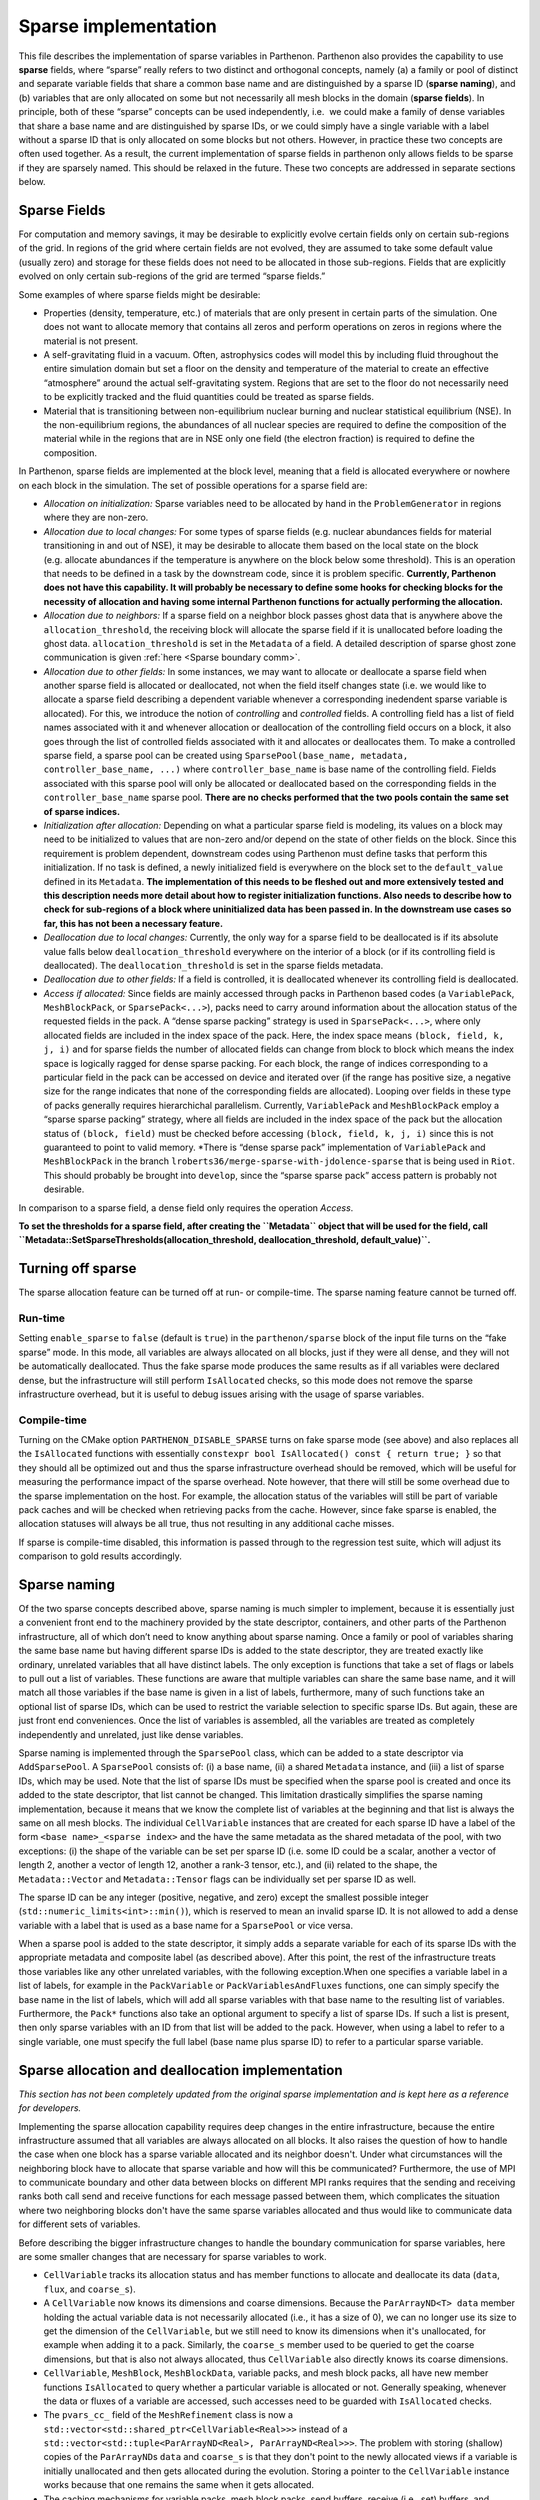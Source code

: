 .. _sparse impl:

Sparse implementation
=====================

This file describes the implementation of sparse variables in Parthenon.
Parthenon also provides the capability to use **sparse** fields, where
“sparse” really refers to two distinct and orthogonal concepts, namely
(a) a family or pool of distinct and separate variable fields that share
a common base name and are distinguished by a sparse ID (**sparse
naming**), and (b) variables that are only allocated on some but not
necessarily all mesh blocks in the domain (**sparse fields**). In
principle, both of these “sparse” concepts can be used independently,
i.e.  we could make a family of dense variables that share a base name
and are distinguished by sparse IDs, or we could simply have a single
variable with a label without a sparse ID that is only allocated on some
blocks but not others. However, in practice these two concepts are often
used together. As a result, the current implementation of sparse fields
in parthenon only allows fields to be sparse if they are sparsely named.
This should be relaxed in the future. These two concepts are addressed
in separate sections below.

Sparse Fields
-------------

For computation and memory savings, it may be desirable to explicitly
evolve certain fields only on certain sub-regions of the grid. In
regions of the grid where certain fields are not evolved, they are
assumed to take some default value (usually zero) and storage for these
fields does not need to be allocated in those sub-regions. Fields that
are explicitly evolved on only certain sub-regions of the grid are
termed “sparse fields.”

Some examples of where sparse fields might be desirable:

- Properties (density, temperature, etc.) of materials that are only present in
  certain parts of the simulation. One does not want to allocate memory
  that contains all zeros and perform operations on zeros in regions where
  the material is not present.
- A self-gravitating fluid in a vacuum.
  Often, astrophysics codes will model this by including fluid throughout
  the entire simulation domain but set a floor on the density and
  temperature of the material to create an effective “atmosphere” around
  the actual self-gravitating system. Regions that are set to the floor do
  not necessarily need to be explicitly tracked and the fluid quantities
  could be treated as sparse fields.
- Material that is transitioning
  between non-equilibrium nuclear burning and nuclear statistical
  equilibrium (NSE). In the non-equilibrium regions, the abundances of all
  nuclear species are required to define the composition of the material
  while in the regions that are in NSE only one field (the electron
  fraction) is required to define the composition.

In Parthenon, sparse fields are implemented at the block level, meaning
that a field is allocated everywhere or nowhere on each block in the
simulation. The set of possible operations for a sparse field are:

-  *Allocation on initialization:* Sparse variables need to be allocated
   by hand in the ``ProblemGenerator`` in regions where they are
   non-zero.
-  *Allocation due to local changes:* For some types of sparse fields
   (e.g. nuclear abundances fields for material transitioning in and out
   of NSE), it may be desirable to allocate them based on the local
   state on the block (e.g. allocate abundances if the temperature is
   anywhere on the block below some threshold). This is an operation
   that needs to be defined in a task by the downstream code, since it
   is problem specific. **Currently, Parthenon does not have this
   capability. It will probably be necessary to define some hooks for
   checking blocks for the necessity of allocation and having some
   internal Parthenon functions for actually performing the
   allocation.**
-  *Allocation due to neighbors:* If a sparse field on a neighbor block
   passes ghost data that is anywhere above the
   ``allocation_threshold``, the receiving block will allocate the
   sparse field if it is unallocated before loading the ghost data.
   ``allocation_threshold`` is set in the ``Metadata`` of a field. A
   detailed description of sparse ghost zone communication is given
   :ref:`here <Sparse boundary comm>`.
-  *Allocation due to other fields:* In some instances, we may want to
   allocate or deallocate a sparse field when another sparse field is
   allocated or deallocated, not when the field itself changes state
   (i.e. we would like to allocate a sparse field describing a dependent
   variable whenever a corresponding inedendent sparse variable is
   allocated). For this, we introduce the notion of *controlling* and
   *controlled* fields. A controlling field has a list of field names
   associated with it and whenever allocation or deallocation of the
   controlling field occurs on a block, it also goes through the list of
   controlled fields associated with it and allocates or deallocates
   them. To make a controlled sparse field, a sparse pool can be created
   using ``SparsePool(base_name, metadata, controller_base_name, ...)``
   where ``controller_base_name`` is base name of the controlling field.
   Fields associated with this sparse pool will only be allocated or
   deallocated based on the corresponding fields in the
   ``controller_base_name`` sparse pool. **There are no checks performed
   that the two pools contain the same set of sparse indices.**
-  *Initialization after allocation:* Depending on what a particular
   sparse field is modeling, its values on a block may need to be
   initialized to values that are non-zero and/or depend on the state of
   other fields on the block. Since this requirement is problem
   dependent, downstream codes using Parthenon must define tasks that
   perform this initialization. If no task is defined, a newly
   initialized field is everywhere on the block set to the
   ``default_value`` defined in its ``Metadata``. **The implementation
   of this needs to be fleshed out and more extensively tested and this
   description needs more detail about how to register initialization
   functions. Also needs to describe how to check for sub-regions of a
   block where uninitialized data has been passed in. In the downstream
   use cases so far, this has not been a necessary feature.**
-  *Deallocation due to local changes:* Currently, the only way for a
   sparse field to be deallocated is if its absolute value falls below
   ``deallocation_threshold`` everywhere on the interior of a block (or
   if its controlling field is deallocated). The
   ``deallocation_threshold`` is set in the sparse fields metadata.
-  *Deallocation due to other fields:* If a field is controlled, it is
   deallocated whenever its controlling field is deallocated.
-  *Access if allocated:* Since fields are mainly accessed through packs
   in Parthenon based codes (a ``VariablePack``, ``MeshBlockPack``, or
   ``SparsePack<...>``), packs need to carry around information about
   the allocation status of the requested fields in the pack. A “dense
   sparse packing” strategy is used in ``SparsePack<...>``, where only
   allocated fields are included in the index space of the pack. Here,
   the index space means ``(block, field, k, j, i)`` and for sparse
   fields the number of allocated fields can change from block to block
   which means the index space is logically ragged for dense sparse
   packing. For each block, the range of indices corresponding to a
   particular field in the pack can be accessed on device and iterated
   over (if the range has positive size, a negative size for the range
   indicates that none of the corresponding fields are allocated).
   Looping over fields in these type of packs generally requires
   hierarchichal parallelism. Currently, ``VariablePack`` and
   ``MeshBlockPack`` employ a “sparse sparse packing” strategy, where
   all fields are included in the index space of the pack but the
   allocation status of ``(block, field)`` must be checked before
   accessing ``(block, field, k, j, i)`` since this is not guaranteed to
   point to valid memory. \*There is “dense sparse pack” implementation
   of ``VariablePack`` and ``MeshBlockPack`` in the branch
   ``lroberts36/merge-sparse-with-jdolence-sparse`` that is being used
   in ``Riot``. This should probably be brought into ``develop``, since
   the “sparse sparse pack” access pattern is probably not desirable.

In comparison to a sparse field, a dense field only requires the
operation *Access*.

**To set the thresholds for a sparse field, after creating the
``Metadata`` object that will be used for the field, call
``Metadata::SetSparseThresholds(allocation_threshold, deallocation_threshold,  default_value)``.**

Turning off sparse
------------------

The sparse allocation feature can be turned off at run- or compile-time.
The sparse naming feature cannot be turned off.

.. _sparse run-time:

Run-time
~~~~~~~~

Setting ``enable_sparse`` to ``false`` (default is ``true``) in the
``parthenon/sparse`` block of the input file turns on the “fake sparse”
mode. In this mode, all variables are always allocated on all blocks,
just if they were all dense, and they will not be automatically
deallocated. Thus the fake sparse mode produces the same results as if
all variables were declared dense, but the infrastructure will still
perform ``IsAllocated`` checks, so this mode does not remove the sparse
infrastructure overhead, but it is useful to debug issues arising with
the usage of sparse variables.

Compile-time
~~~~~~~~~~~~

Turning on the CMake option ``PARTHENON_DISABLE_SPARSE`` turns on fake
sparse mode (see above) and also replaces all the ``IsAllocated``
functions with essentially
``constexpr bool IsAllocated() const { return true; }`` so that they
should all be optimized out and thus the sparse infrastructure overhead
should be removed, which will be useful for measuring the performance
impact of the sparse overhead. Note however, that there will still be
some overhead due to the sparse implementation on the host. For example,
the allocation status of the variables will still be part of variable
pack caches and will be checked when retrieving packs from the cache.
However, since fake sparse is enabled, the allocation statuses will
always be all true, thus not resulting in any additional cache misses.

If sparse is compile-time disabled, this information is passed through
to the regression test suite, which will adjust its comparison to gold
results accordingly.

Sparse naming
-------------

Of the two sparse concepts described above, sparse naming is much
simpler to implement, because it is essentially just a convenient front
end to the machinery provided by the state descriptor, containers, and
other parts of the Parthenon infrastructure, all of which don’t need to
know anything about sparse naming. Once a family or pool of variables
sharing the same base name but having different sparse IDs is added to
the state descriptor, they are treated exactly like ordinary, unrelated
variables that all have distinct labels. The only exception is functions
that take a set of flags or labels to pull out a list of variables.
These functions are aware that multiple variables can share the same
base name, and it will match all those variables if the base name is
given in a list of labels, furthermore, many of such functions take an
optional list of sparse IDs, which can be used to restrict the variable
selection to specific sparse IDs. But again, these are just front end
conveniences. Once the list of variables is assembled, all the variables
are treated as completely independently and unrelated, just like dense
variables.

Sparse naming is implemented through the ``SparsePool`` class, which can
be added to a state descriptor via ``AddSparsePool``. A ``SparsePool``
consists of: (i) a base name, (ii) a shared ``Metadata`` instance, and
(iii) a list of sparse IDs, which may be used. Note that the list of
sparse IDs must be specified when the sparse pool is created and once
its added to the state descriptor, that list cannot be changed. This
limitation drastically simplifies the sparse naming implementation,
because it means that we know the complete list of variables at the
beginning and that list is always the same on all mesh blocks. The
individual ``CellVariable`` instances that are created for each sparse
ID have a label of the form ``<base name>_<sparse index>`` and the have
the same metadata as the shared metadata of the pool, with two
exceptions: (i) the shape of the variable can be set per sparse ID
(i.e. some ID could be a scalar, another a vector of length 2, another a
vector of length 12, another a rank-3 tensor, etc.), and (ii) related to
the shape, the ``Metadata::Vector`` and ``Metadata::Tensor`` flags can
be individually set per sparse ID as well.

The sparse ID can be any integer (positive, negative, and zero) except
the smallest possible integer (``std::numeric_limits<int>::min()``),
which is reserved to mean an invalid sparse ID. It is not allowed to add
a dense variable with a label that is used as a base name for a
``SparsePool`` or vice versa.

When a sparse pool is added to the state descriptor, it simply adds a
separate variable for each of its sparse IDs with the appropriate
metadata and composite label (as described above). After this point, the
rest of the infrastructure treats those variables like any other
unrelated variables, with the following exception.When one specifies a
variable label in a list of labels, for example in the ``PackVariable``
or ``PackVariablesAndFluxes`` functions, one can simply specify the base
name in the list of labels, which will add all sparse variables with
that base name to the resulting list of variables. Furthermore, the
``Pack*`` functions also take an optional argument to specify a list of
sparse IDs. If such a list is present, then only sparse variables with
an ID from that list will be added to the pack. However, when using a
label to refer to a single variable, one must specify the full label
(base name plus sparse ID) to refer to a particular sparse variable.

Sparse allocation and deallocation implementation
-------------------------------------------------

*This section has not been completely updated from the original sparse
implementation and is kept here as a reference for developers.*

Implementing the sparse allocation capability requires deep changes in
the entire infrastructure, because the entire infrastructure assumed
that all variables are always allocated on all blocks. It also raises
the question of how to handle the case when one block has a sparse
variable allocated and its neighbor doesn't. Under what circumstances
will the neighboring block have to allocate that sparse variable and how
will this be communicated? Furthermore, the use of MPI to communicate
boundary and other data between blocks on different MPI ranks requires
that the sending and receiving ranks both call send and receive
functions for each message passed between them, which complicates the
situation where two neighboring blocks don't have the same sparse
variables allocated and thus would like to communicate data for
different sets of variables.

Before describing the bigger infrastructure changes to handle the
boundary communication for sparse variables, here are some smaller
changes that are necessary for sparse variables to work.

-  ``CellVariable`` tracks its allocation status and has member
   functions to allocate and deallocate its data (``data``, ``flux``,
   and ``coarse_s``).
-  A ``CellVariable`` now knows its dimensions and coarse dimensions.
   Because the ``ParArrayND<T> data`` member holding the actual variable
   data is not necessarily allocated (i.e., it has a size of 0), we can
   no longer use its size to get the dimension of the ``CellVariable``,
   but we still need to know its dimensions when it's unallocated, for
   example when adding it to a pack. Similarly, the ``coarse_s`` member
   used to be queried to get the coarse dimensions, but that is also not
   always allocated, thus ``CellVariable`` also directly knows its
   coarse dimensions.
-  ``CellVariable``, ``MeshBlock``, ``MeshBlockData``, variable packs,
   and mesh block packs, all have new member functions ``IsAllocated``
   to query whether a particular variable is allocated or not. Generally
   speaking, whenever the data or fluxes of a variable are accessed,
   such accesses need to be guarded with ``IsAllocated`` checks.
-  The ``pvars_cc_`` field of the ``MeshRefinement`` class is now a
   ``std::vector<std::shared_ptr<CellVariable<Real>>>`` instead of a
   ``std::vector<std::tuple<ParArrayND<Real>, ParArrayND<Real>>>``. The
   problem with storing (shallow) copies of the ``ParArrayND``\ s
   ``data`` and ``coarse_s`` is that they don't point to the newly
   allocated views if a variable is initially unallocated and then gets
   allocated during the evolution. Storing a pointer to the
   ``CellVariable`` instance works because that one remains the same
   when it gets allocated.
-  The caching mechanisms for variable packs, mesh block packs, send
   buffers, receive (i.e., set) buffers, and restrict buffers now all
   include the allocation status of all the contained variables (as a
   ``std::vector<int>`` because it's only used on the host). When a pack
   or buffers collection is requested, the allocation status of the
   cached entity is compared to the current allocation status of the
   variables and if they don't match, the pack or buffer collection is
   recreated.
-  The ``Globals`` namespace contains some global sparse settings
   (whether sparse is enabled, allocation/deallocation thresholds, and
   deallocation count).

Below follows a detailed description of the main sparse allocation
implementation.

Allocation status
~~~~~~~~~~~~~~~~~

Every ``CellVariable`` is either allocated or deallocated at all times.
Furthermore, the ``CellVariable``\ s with the same label but
corresponding to different stages (i.e., ``MeshBlockData`` instances) of
the same ``MeshBlock`` are always either allocated or deallocated on all
stages of the mesh block. This is enforced by the fact that the only
public methods to (de)allocate a variable is through the mesh block. The
``MeshBlock::AllocateSparse`` and ``MeshBlock::AllocSparseID`` functions
are meant to be used in the user code to specifically allocate a sparse
variable on a given block (usually, this would be done in the problem
generator). They are also used internally by the infrastructure to
allocate a sparse variable on a block if it receives non-zero boundary
data for that block, see `Boundary exchange`_ for
details. The infrastructure can also automatically deallocate sparse
variables on a block, see `Deallocation`_.

When a ``CellVariable`` is allocated, its ``data``, ``flux``, and
``coarse_s`` fields are allocated. When the variable is deallocated,
those fields are reset to ``ParArrayND``\ s of size 0.

Deallocation
~~~~~~~~~~~~

There is a new task called ``SparseDealloc`` in
``src/interface/update.cpp`` taking a ``MeshData`` pointer. It is meant
to be run after the update task for the last stage (of course, it does
not have to be run every time step). On every block, it checks the
values of all sparse variables. If the maximum absolute value is below
the user-defined deallocation threshold, the variable is flagged for
deallocation on that block. The variable is only actually deallocated if
it has been flagged for deallocation a certain number of times in a row
(if any of the values exceeds the deallocation threshold, the counter is
reset to 0). That number is the deallocation count, which is also
settable by the user in the input file.

Boundary exchange
~~~~~~~~~~~~~~~~~

Boundary communication can trigger allocation of a field on the
receiving block if the communicated ghost data is above the allocation
threshold. Otherwise sparse boundary communication is the same as dense
boundary communication. A detailed description of the boundary
communication and flux correction implementation in Parthenon is given
:ref:`here <Sparse boundary comm>`.

AMR and load balancing
~~~~~~~~~~~~~~~~~~~~~~

The sparse implementation for AMR and load balancing is quite straight
forward. For AMR, when we create new mesh blocks, we allocate the same
variables on them as there were allocated on the old mesh blocks the new
ones are created from.

For the load balancing, we need to send the allocation statuses of the
variables together with their data. So we add flags at the beginning of
the send/receive buffers to indicate the allocation statuses. There is
one flag per variable. The rest of the buffer is unchanged and always
includes space for all variables regardless whether they are allocated
or not. This simplifies the implementation drastically, because all the
MPI messages have the same size and the sender and receiver know what
that size is without needing the know the allocation status of the other
block. The remaining changes are as follows:

-  In ``Mesh::PrepareSendSameLevel`` we only fill the send buffer (using
   ``BufferUtility::PackData``) if the variable is allocated, otherwise
   we simply skip that region of the buffer (and leave its values
   uninitialized, since they won't be read) so that the data for each
   variable is in the same place as if all variables were allocated.
-  In ``Mesh::PrepareSendCoarseToFineAMR`` and
   ``Mesh::PrepareSendFineToCoarseAMR`` we do the same as above, but
   instead of leaving regions of the buffer belonging to unallocated
   variables uninitialized, we fill them with zeros (using
   ``BufferUtility::PackZero``) since the target block may have the
   variable allocated even if the sender doesn't (actually, I think this
   can only happen for fine-to-coarse and not for coarse-to-fine).
-  In ``Mesh::FillSameRankFineToCoarseAMR`` when filling in the
   destination data, we write zeros if the fine source block doesn't
   have the variable allocated. Whereas in
   ``Mesh::FillSameRankCoarseToFineAMR`` we make sure the source and
   destination blocks have the same allocation status for each variable
   and we simply skip unallocated variables.
-  In all three types of ``Mesh::FinishRecv*`` functions, we read the
   allocation flags for all variables from the buffer, and we allocate
   it on the receiving block if the sending block had it allocated but
   it's not yet allocated on the receiving block. We then proceed to
   read the buffer only if the variable is allocated on the receiving
   block.
